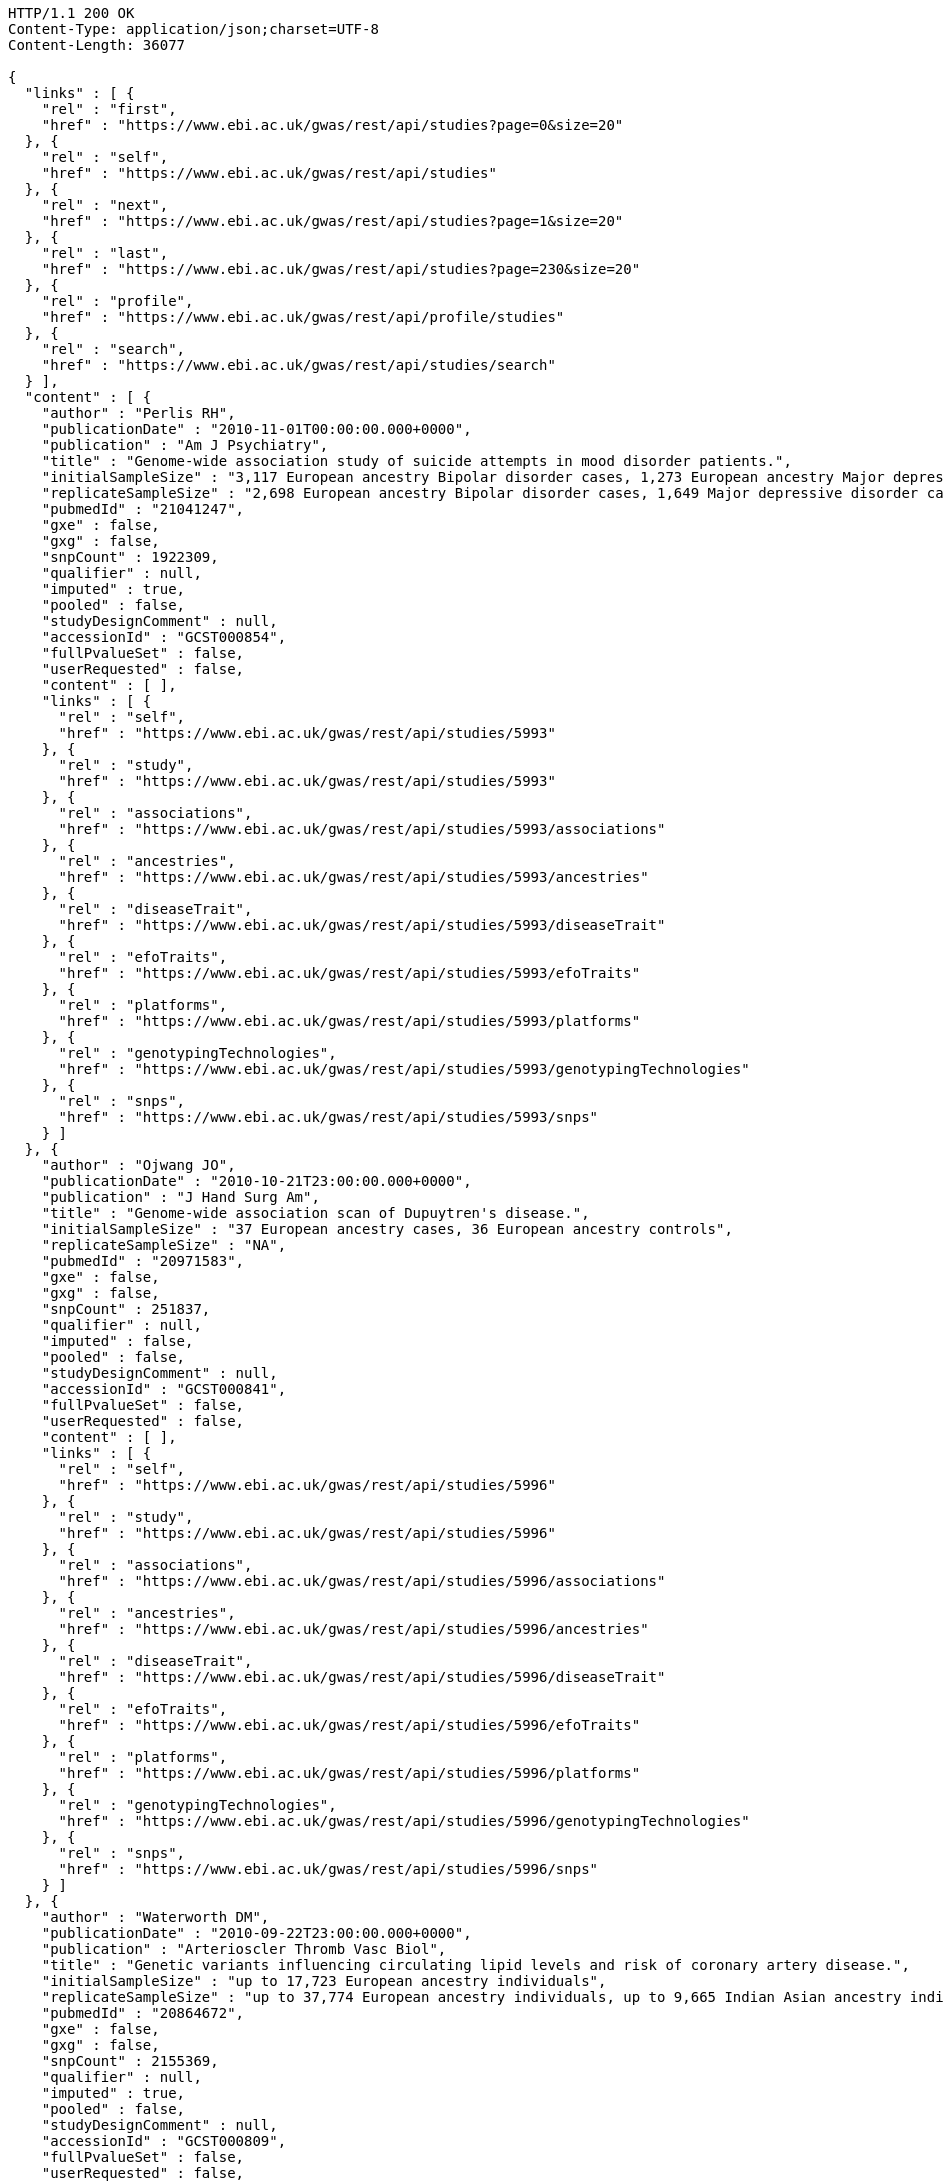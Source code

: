 [source,http,options="nowrap"]
----
HTTP/1.1 200 OK
Content-Type: application/json;charset=UTF-8
Content-Length: 36077

{
  "links" : [ {
    "rel" : "first",
    "href" : "https://www.ebi.ac.uk/gwas/rest/api/studies?page=0&size=20"
  }, {
    "rel" : "self",
    "href" : "https://www.ebi.ac.uk/gwas/rest/api/studies"
  }, {
    "rel" : "next",
    "href" : "https://www.ebi.ac.uk/gwas/rest/api/studies?page=1&size=20"
  }, {
    "rel" : "last",
    "href" : "https://www.ebi.ac.uk/gwas/rest/api/studies?page=230&size=20"
  }, {
    "rel" : "profile",
    "href" : "https://www.ebi.ac.uk/gwas/rest/api/profile/studies"
  }, {
    "rel" : "search",
    "href" : "https://www.ebi.ac.uk/gwas/rest/api/studies/search"
  } ],
  "content" : [ {
    "author" : "Perlis RH",
    "publicationDate" : "2010-11-01T00:00:00.000+0000",
    "publication" : "Am J Psychiatry",
    "title" : "Genome-wide association study of suicide attempts in mood disorder patients.",
    "initialSampleSize" : "3,117 European ancestry Bipolar disorder cases, 1,273 European ancestry Major depressive disorder cases",
    "replicateSampleSize" : "2,698 European ancestry Bipolar disorder cases, 1,649 Major depressive disorder cases",
    "pubmedId" : "21041247",
    "gxe" : false,
    "gxg" : false,
    "snpCount" : 1922309,
    "qualifier" : null,
    "imputed" : true,
    "pooled" : false,
    "studyDesignComment" : null,
    "accessionId" : "GCST000854",
    "fullPvalueSet" : false,
    "userRequested" : false,
    "content" : [ ],
    "links" : [ {
      "rel" : "self",
      "href" : "https://www.ebi.ac.uk/gwas/rest/api/studies/5993"
    }, {
      "rel" : "study",
      "href" : "https://www.ebi.ac.uk/gwas/rest/api/studies/5993"
    }, {
      "rel" : "associations",
      "href" : "https://www.ebi.ac.uk/gwas/rest/api/studies/5993/associations"
    }, {
      "rel" : "ancestries",
      "href" : "https://www.ebi.ac.uk/gwas/rest/api/studies/5993/ancestries"
    }, {
      "rel" : "diseaseTrait",
      "href" : "https://www.ebi.ac.uk/gwas/rest/api/studies/5993/diseaseTrait"
    }, {
      "rel" : "efoTraits",
      "href" : "https://www.ebi.ac.uk/gwas/rest/api/studies/5993/efoTraits"
    }, {
      "rel" : "platforms",
      "href" : "https://www.ebi.ac.uk/gwas/rest/api/studies/5993/platforms"
    }, {
      "rel" : "genotypingTechnologies",
      "href" : "https://www.ebi.ac.uk/gwas/rest/api/studies/5993/genotypingTechnologies"
    }, {
      "rel" : "snps",
      "href" : "https://www.ebi.ac.uk/gwas/rest/api/studies/5993/snps"
    } ]
  }, {
    "author" : "Ojwang JO",
    "publicationDate" : "2010-10-21T23:00:00.000+0000",
    "publication" : "J Hand Surg Am",
    "title" : "Genome-wide association scan of Dupuytren's disease.",
    "initialSampleSize" : "37 European ancestry cases, 36 European ancestry controls",
    "replicateSampleSize" : "NA",
    "pubmedId" : "20971583",
    "gxe" : false,
    "gxg" : false,
    "snpCount" : 251837,
    "qualifier" : null,
    "imputed" : false,
    "pooled" : false,
    "studyDesignComment" : null,
    "accessionId" : "GCST000841",
    "fullPvalueSet" : false,
    "userRequested" : false,
    "content" : [ ],
    "links" : [ {
      "rel" : "self",
      "href" : "https://www.ebi.ac.uk/gwas/rest/api/studies/5996"
    }, {
      "rel" : "study",
      "href" : "https://www.ebi.ac.uk/gwas/rest/api/studies/5996"
    }, {
      "rel" : "associations",
      "href" : "https://www.ebi.ac.uk/gwas/rest/api/studies/5996/associations"
    }, {
      "rel" : "ancestries",
      "href" : "https://www.ebi.ac.uk/gwas/rest/api/studies/5996/ancestries"
    }, {
      "rel" : "diseaseTrait",
      "href" : "https://www.ebi.ac.uk/gwas/rest/api/studies/5996/diseaseTrait"
    }, {
      "rel" : "efoTraits",
      "href" : "https://www.ebi.ac.uk/gwas/rest/api/studies/5996/efoTraits"
    }, {
      "rel" : "platforms",
      "href" : "https://www.ebi.ac.uk/gwas/rest/api/studies/5996/platforms"
    }, {
      "rel" : "genotypingTechnologies",
      "href" : "https://www.ebi.ac.uk/gwas/rest/api/studies/5996/genotypingTechnologies"
    }, {
      "rel" : "snps",
      "href" : "https://www.ebi.ac.uk/gwas/rest/api/studies/5996/snps"
    } ]
  }, {
    "author" : "Waterworth DM",
    "publicationDate" : "2010-09-22T23:00:00.000+0000",
    "publication" : "Arterioscler Thromb Vasc Biol",
    "title" : "Genetic variants influencing circulating lipid levels and risk of coronary artery disease.",
    "initialSampleSize" : "up to 17,723 European ancestry individuals",
    "replicateSampleSize" : "up to 37,774 European ancestry individuals, up to 9,665 Indian Asian ancestry individuals",
    "pubmedId" : "20864672",
    "gxe" : false,
    "gxg" : false,
    "snpCount" : 2155369,
    "qualifier" : null,
    "imputed" : true,
    "pooled" : false,
    "studyDesignComment" : null,
    "accessionId" : "GCST000809",
    "fullPvalueSet" : false,
    "userRequested" : false,
    "content" : [ ],
    "links" : [ {
      "rel" : "self",
      "href" : "https://www.ebi.ac.uk/gwas/rest/api/studies/5979"
    }, {
      "rel" : "study",
      "href" : "https://www.ebi.ac.uk/gwas/rest/api/studies/5979"
    }, {
      "rel" : "associations",
      "href" : "https://www.ebi.ac.uk/gwas/rest/api/studies/5979/associations"
    }, {
      "rel" : "ancestries",
      "href" : "https://www.ebi.ac.uk/gwas/rest/api/studies/5979/ancestries"
    }, {
      "rel" : "diseaseTrait",
      "href" : "https://www.ebi.ac.uk/gwas/rest/api/studies/5979/diseaseTrait"
    }, {
      "rel" : "efoTraits",
      "href" : "https://www.ebi.ac.uk/gwas/rest/api/studies/5979/efoTraits"
    }, {
      "rel" : "platforms",
      "href" : "https://www.ebi.ac.uk/gwas/rest/api/studies/5979/platforms"
    }, {
      "rel" : "genotypingTechnologies",
      "href" : "https://www.ebi.ac.uk/gwas/rest/api/studies/5979/genotypingTechnologies"
    }, {
      "rel" : "snps",
      "href" : "https://www.ebi.ac.uk/gwas/rest/api/studies/5979/snps"
    } ]
  }, {
    "author" : "Ikram MK",
    "publicationDate" : "2010-10-27T23:00:00.000+0000",
    "publication" : "PLoS Genet",
    "title" : "Four novel Loci (19q13, 6q24, 12q24, and 5q14) influence the microcirculation in vivo.",
    "initialSampleSize" : "15,358 European ancestry individuals",
    "replicateSampleSize" : "6,652 European ancestry individuals",
    "pubmedId" : "21060863",
    "gxe" : false,
    "gxg" : false,
    "snpCount" : 2194468,
    "qualifier" : null,
    "imputed" : true,
    "pooled" : false,
    "studyDesignComment" : null,
    "accessionId" : "GCST000847",
    "fullPvalueSet" : false,
    "userRequested" : false,
    "content" : [ ],
    "links" : [ {
      "rel" : "self",
      "href" : "https://www.ebi.ac.uk/gwas/rest/api/studies/6007"
    }, {
      "rel" : "study",
      "href" : "https://www.ebi.ac.uk/gwas/rest/api/studies/6007"
    }, {
      "rel" : "associations",
      "href" : "https://www.ebi.ac.uk/gwas/rest/api/studies/6007/associations"
    }, {
      "rel" : "ancestries",
      "href" : "https://www.ebi.ac.uk/gwas/rest/api/studies/6007/ancestries"
    }, {
      "rel" : "diseaseTrait",
      "href" : "https://www.ebi.ac.uk/gwas/rest/api/studies/6007/diseaseTrait"
    }, {
      "rel" : "efoTraits",
      "href" : "https://www.ebi.ac.uk/gwas/rest/api/studies/6007/efoTraits"
    }, {
      "rel" : "platforms",
      "href" : "https://www.ebi.ac.uk/gwas/rest/api/studies/6007/platforms"
    }, {
      "rel" : "genotypingTechnologies",
      "href" : "https://www.ebi.ac.uk/gwas/rest/api/studies/6007/genotypingTechnologies"
    }, {
      "rel" : "snps",
      "href" : "https://www.ebi.ac.uk/gwas/rest/api/studies/6007/snps"
    } ]
  }, {
    "author" : "Sato Y",
    "publicationDate" : "2010-11-12T00:00:00.000+0000",
    "publication" : "J Thorac Oncol",
    "title" : "Genome-wide association study on overall survival of advanced non-small cell lung cancer patients treated with carboplatin and paclitaxel.",
    "initialSampleSize" : "105 East Asian ancestry cases",
    "replicateSampleSize" : "NA",
    "pubmedId" : "21079520",
    "gxe" : false,
    "gxg" : false,
    "snpCount" : 109365,
    "qualifier" : null,
    "imputed" : false,
    "pooled" : false,
    "studyDesignComment" : null,
    "accessionId" : "GCST000871",
    "fullPvalueSet" : false,
    "userRequested" : false,
    "content" : [ ],
    "links" : [ {
      "rel" : "self",
      "href" : "https://www.ebi.ac.uk/gwas/rest/api/studies/6017"
    }, {
      "rel" : "study",
      "href" : "https://www.ebi.ac.uk/gwas/rest/api/studies/6017"
    }, {
      "rel" : "associations",
      "href" : "https://www.ebi.ac.uk/gwas/rest/api/studies/6017/associations"
    }, {
      "rel" : "ancestries",
      "href" : "https://www.ebi.ac.uk/gwas/rest/api/studies/6017/ancestries"
    }, {
      "rel" : "diseaseTrait",
      "href" : "https://www.ebi.ac.uk/gwas/rest/api/studies/6017/diseaseTrait"
    }, {
      "rel" : "efoTraits",
      "href" : "https://www.ebi.ac.uk/gwas/rest/api/studies/6017/efoTraits"
    }, {
      "rel" : "platforms",
      "href" : "https://www.ebi.ac.uk/gwas/rest/api/studies/6017/platforms"
    }, {
      "rel" : "genotypingTechnologies",
      "href" : "https://www.ebi.ac.uk/gwas/rest/api/studies/6017/genotypingTechnologies"
    }, {
      "rel" : "snps",
      "href" : "https://www.ebi.ac.uk/gwas/rest/api/studies/6017/snps"
    } ]
  }, {
    "author" : "Benyamin B",
    "publicationDate" : "2013-01-29T00:00:00.000+0000",
    "publication" : "Mol Psychiatry",
    "title" : "Childhood intelligence is heritable, highly polygenic and associated with FNBP1L.",
    "initialSampleSize" : "12,441 European ancestry children",
    "replicateSampleSize" : "5,548 European ancestry children",
    "pubmedId" : "23358156",
    "gxe" : false,
    "gxg" : false,
    "snpCount" : 138093,
    "qualifier" : null,
    "imputed" : true,
    "pooled" : false,
    "studyDesignComment" : null,
    "accessionId" : "GCST001837",
    "fullPvalueSet" : false,
    "userRequested" : false,
    "content" : [ ],
    "links" : [ {
      "rel" : "self",
      "href" : "https://www.ebi.ac.uk/gwas/rest/api/studies/7089"
    }, {
      "rel" : "study",
      "href" : "https://www.ebi.ac.uk/gwas/rest/api/studies/7089"
    }, {
      "rel" : "associations",
      "href" : "https://www.ebi.ac.uk/gwas/rest/api/studies/7089/associations"
    }, {
      "rel" : "ancestries",
      "href" : "https://www.ebi.ac.uk/gwas/rest/api/studies/7089/ancestries"
    }, {
      "rel" : "diseaseTrait",
      "href" : "https://www.ebi.ac.uk/gwas/rest/api/studies/7089/diseaseTrait"
    }, {
      "rel" : "efoTraits",
      "href" : "https://www.ebi.ac.uk/gwas/rest/api/studies/7089/efoTraits"
    }, {
      "rel" : "platforms",
      "href" : "https://www.ebi.ac.uk/gwas/rest/api/studies/7089/platforms"
    }, {
      "rel" : "genotypingTechnologies",
      "href" : "https://www.ebi.ac.uk/gwas/rest/api/studies/7089/genotypingTechnologies"
    }, {
      "rel" : "snps",
      "href" : "https://www.ebi.ac.uk/gwas/rest/api/studies/7089/snps"
    } ]
  }, {
    "author" : "Khor CC",
    "publicationDate" : "2011-02-09T00:00:00.000+0000",
    "publication" : "Hum Mol Genet",
    "title" : "Genome-wide association studies in Asians confirm the involvement of ATOH7 and TGFBR3, and further identify CARD10 as a novel locus influencing optic disc area.",
    "initialSampleSize" : "2,132 Indian ancestry individuals, 2,313 Malay ancestry individuals",
    "replicateSampleSize" : "9,326 European ancestry individuals",
    "pubmedId" : "21307088",
    "gxe" : false,
    "gxg" : false,
    "snpCount" : 551808,
    "qualifier" : null,
    "imputed" : false,
    "pooled" : false,
    "studyDesignComment" : null,
    "accessionId" : "GCST000970",
    "fullPvalueSet" : false,
    "userRequested" : false,
    "content" : [ ],
    "links" : [ {
      "rel" : "self",
      "href" : "https://www.ebi.ac.uk/gwas/rest/api/studies/6161"
    }, {
      "rel" : "study",
      "href" : "https://www.ebi.ac.uk/gwas/rest/api/studies/6161"
    }, {
      "rel" : "associations",
      "href" : "https://www.ebi.ac.uk/gwas/rest/api/studies/6161/associations"
    }, {
      "rel" : "ancestries",
      "href" : "https://www.ebi.ac.uk/gwas/rest/api/studies/6161/ancestries"
    }, {
      "rel" : "diseaseTrait",
      "href" : "https://www.ebi.ac.uk/gwas/rest/api/studies/6161/diseaseTrait"
    }, {
      "rel" : "efoTraits",
      "href" : "https://www.ebi.ac.uk/gwas/rest/api/studies/6161/efoTraits"
    }, {
      "rel" : "platforms",
      "href" : "https://www.ebi.ac.uk/gwas/rest/api/studies/6161/platforms"
    }, {
      "rel" : "genotypingTechnologies",
      "href" : "https://www.ebi.ac.uk/gwas/rest/api/studies/6161/genotypingTechnologies"
    }, {
      "rel" : "snps",
      "href" : "https://www.ebi.ac.uk/gwas/rest/api/studies/6161/snps"
    } ]
  }, {
    "author" : "Jin Y",
    "publicationDate" : "2011-02-17T00:00:00.000+0000",
    "publication" : "J Invest Dermatol",
    "title" : "Genome-wide analysis identifies a quantitative trait locus in the MHC class II region associated with generalized vitiligo age of onset.",
    "initialSampleSize" : "1,339 European ancestry cases",
    "replicateSampleSize" : "677 European ancestry cases",
    "pubmedId" : "21326295",
    "gxe" : false,
    "gxg" : false,
    "snpCount" : 520460,
    "qualifier" : null,
    "imputed" : false,
    "pooled" : false,
    "studyDesignComment" : null,
    "accessionId" : "GCST000981",
    "fullPvalueSet" : false,
    "userRequested" : false,
    "content" : [ ],
    "links" : [ {
      "rel" : "self",
      "href" : "https://www.ebi.ac.uk/gwas/rest/api/studies/6168"
    }, {
      "rel" : "study",
      "href" : "https://www.ebi.ac.uk/gwas/rest/api/studies/6168"
    }, {
      "rel" : "associations",
      "href" : "https://www.ebi.ac.uk/gwas/rest/api/studies/6168/associations"
    }, {
      "rel" : "ancestries",
      "href" : "https://www.ebi.ac.uk/gwas/rest/api/studies/6168/ancestries"
    }, {
      "rel" : "diseaseTrait",
      "href" : "https://www.ebi.ac.uk/gwas/rest/api/studies/6168/diseaseTrait"
    }, {
      "rel" : "efoTraits",
      "href" : "https://www.ebi.ac.uk/gwas/rest/api/studies/6168/efoTraits"
    }, {
      "rel" : "platforms",
      "href" : "https://www.ebi.ac.uk/gwas/rest/api/studies/6168/platforms"
    }, {
      "rel" : "genotypingTechnologies",
      "href" : "https://www.ebi.ac.uk/gwas/rest/api/studies/6168/genotypingTechnologies"
    }, {
      "rel" : "snps",
      "href" : "https://www.ebi.ac.uk/gwas/rest/api/studies/6168/snps"
    } ]
  }, {
    "author" : "Boger CA",
    "publicationDate" : "2011-02-25T00:00:00.000+0000",
    "publication" : "J Am Soc Nephrol",
    "title" : "CUBN is a gene locus for albuminuria.",
    "initialSampleSize" : "31,580 European ancestry individuals",
    "replicateSampleSize" : "31,277 European ancestry individuals",
    "pubmedId" : "21355061",
    "gxe" : false,
    "gxg" : false,
    "snpCount" : 2500000,
    "qualifier" : "~",
    "imputed" : true,
    "pooled" : false,
    "studyDesignComment" : null,
    "accessionId" : "GCST000988",
    "fullPvalueSet" : false,
    "userRequested" : false,
    "content" : [ ],
    "links" : [ {
      "rel" : "self",
      "href" : "https://www.ebi.ac.uk/gwas/rest/api/studies/6181"
    }, {
      "rel" : "study",
      "href" : "https://www.ebi.ac.uk/gwas/rest/api/studies/6181"
    }, {
      "rel" : "associations",
      "href" : "https://www.ebi.ac.uk/gwas/rest/api/studies/6181/associations"
    }, {
      "rel" : "ancestries",
      "href" : "https://www.ebi.ac.uk/gwas/rest/api/studies/6181/ancestries"
    }, {
      "rel" : "diseaseTrait",
      "href" : "https://www.ebi.ac.uk/gwas/rest/api/studies/6181/diseaseTrait"
    }, {
      "rel" : "efoTraits",
      "href" : "https://www.ebi.ac.uk/gwas/rest/api/studies/6181/efoTraits"
    }, {
      "rel" : "platforms",
      "href" : "https://www.ebi.ac.uk/gwas/rest/api/studies/6181/platforms"
    }, {
      "rel" : "genotypingTechnologies",
      "href" : "https://www.ebi.ac.uk/gwas/rest/api/studies/6181/genotypingTechnologies"
    }, {
      "rel" : "snps",
      "href" : "https://www.ebi.ac.uk/gwas/rest/api/studies/6181/snps"
    } ]
  }, {
    "author" : "Fox ER",
    "publicationDate" : "2011-03-04T00:00:00.000+0000",
    "publication" : "Hum Mol Genet",
    "title" : "Association of genetic variation with systolic and diastolic blood pressure among African Americans: the Candidate Gene Association Resource study.",
    "initialSampleSize" : "7,473 African American individuals",
    "replicateSampleSize" : "1,188 Sub-Saharan African individuals, 10,694 African American individuals, 69,899 European ancestry individuals",
    "pubmedId" : "21378095",
    "gxe" : false,
    "gxg" : false,
    "snpCount" : 2500000,
    "qualifier" : null,
    "imputed" : true,
    "pooled" : false,
    "studyDesignComment" : null,
    "accessionId" : "GCST000997",
    "fullPvalueSet" : false,
    "userRequested" : false,
    "content" : [ ],
    "links" : [ {
      "rel" : "self",
      "href" : "https://www.ebi.ac.uk/gwas/rest/api/studies/6191"
    }, {
      "rel" : "study",
      "href" : "https://www.ebi.ac.uk/gwas/rest/api/studies/6191"
    }, {
      "rel" : "associations",
      "href" : "https://www.ebi.ac.uk/gwas/rest/api/studies/6191/associations"
    }, {
      "rel" : "ancestries",
      "href" : "https://www.ebi.ac.uk/gwas/rest/api/studies/6191/ancestries"
    }, {
      "rel" : "diseaseTrait",
      "href" : "https://www.ebi.ac.uk/gwas/rest/api/studies/6191/diseaseTrait"
    }, {
      "rel" : "efoTraits",
      "href" : "https://www.ebi.ac.uk/gwas/rest/api/studies/6191/efoTraits"
    }, {
      "rel" : "platforms",
      "href" : "https://www.ebi.ac.uk/gwas/rest/api/studies/6191/platforms"
    }, {
      "rel" : "genotypingTechnologies",
      "href" : "https://www.ebi.ac.uk/gwas/rest/api/studies/6191/genotypingTechnologies"
    }, {
      "rel" : "snps",
      "href" : "https://www.ebi.ac.uk/gwas/rest/api/studies/6191/snps"
    } ]
  }, {
    "author" : "Chung SA",
    "publicationDate" : "2011-03-03T00:00:00.000+0000",
    "publication" : "PLoS Genet",
    "title" : "Differential genetic associations for systemic lupus erythematosus based on anti-dsDNA autoantibody production.",
    "initialSampleSize" : "811 anti-dsDNA positive European ancestry cases, 906 anti-dsDNA negative European ancestry cases, 4,813 European ancestry controls",
    "replicateSampleSize" : "NA",
    "pubmedId" : "21408207",
    "gxe" : false,
    "gxg" : false,
    "snpCount" : 421318,
    "qualifier" : null,
    "imputed" : true,
    "pooled" : false,
    "studyDesignComment" : null,
    "accessionId" : "GCST000996",
    "fullPvalueSet" : false,
    "userRequested" : false,
    "content" : [ ],
    "links" : [ {
      "rel" : "self",
      "href" : "https://www.ebi.ac.uk/gwas/rest/api/studies/6203"
    }, {
      "rel" : "study",
      "href" : "https://www.ebi.ac.uk/gwas/rest/api/studies/6203"
    }, {
      "rel" : "associations",
      "href" : "https://www.ebi.ac.uk/gwas/rest/api/studies/6203/associations"
    }, {
      "rel" : "ancestries",
      "href" : "https://www.ebi.ac.uk/gwas/rest/api/studies/6203/ancestries"
    }, {
      "rel" : "diseaseTrait",
      "href" : "https://www.ebi.ac.uk/gwas/rest/api/studies/6203/diseaseTrait"
    }, {
      "rel" : "efoTraits",
      "href" : "https://www.ebi.ac.uk/gwas/rest/api/studies/6203/efoTraits"
    }, {
      "rel" : "platforms",
      "href" : "https://www.ebi.ac.uk/gwas/rest/api/studies/6203/platforms"
    }, {
      "rel" : "genotypingTechnologies",
      "href" : "https://www.ebi.ac.uk/gwas/rest/api/studies/6203/genotypingTechnologies"
    }, {
      "rel" : "snps",
      "href" : "https://www.ebi.ac.uk/gwas/rest/api/studies/6203/snps"
    } ]
  }, {
    "author" : "Hu X",
    "publicationDate" : "2011-02-24T00:00:00.000+0000",
    "publication" : "PLoS One",
    "title" : "Meta-analysis for genome-wide association study identifies multiple variants at the BIN1 locus associated with late-onset Alzheimer's disease.",
    "initialSampleSize" : "1,831 European ancestry cases, 1,764 European ancestry controls",
    "replicateSampleSize" : "751 cases, 751 controls",
    "pubmedId" : "21390209",
    "gxe" : false,
    "gxg" : false,
    "snpCount" : null,
    "qualifier" : null,
    "imputed" : true,
    "pooled" : false,
    "studyDesignComment" : null,
    "accessionId" : "GCST000986",
    "fullPvalueSet" : false,
    "userRequested" : false,
    "content" : [ ],
    "links" : [ {
      "rel" : "self",
      "href" : "https://www.ebi.ac.uk/gwas/rest/api/studies/6204"
    }, {
      "rel" : "study",
      "href" : "https://www.ebi.ac.uk/gwas/rest/api/studies/6204"
    }, {
      "rel" : "associations",
      "href" : "https://www.ebi.ac.uk/gwas/rest/api/studies/6204/associations"
    }, {
      "rel" : "ancestries",
      "href" : "https://www.ebi.ac.uk/gwas/rest/api/studies/6204/ancestries"
    }, {
      "rel" : "diseaseTrait",
      "href" : "https://www.ebi.ac.uk/gwas/rest/api/studies/6204/diseaseTrait"
    }, {
      "rel" : "efoTraits",
      "href" : "https://www.ebi.ac.uk/gwas/rest/api/studies/6204/efoTraits"
    }, {
      "rel" : "platforms",
      "href" : "https://www.ebi.ac.uk/gwas/rest/api/studies/6204/platforms"
    }, {
      "rel" : "genotypingTechnologies",
      "href" : "https://www.ebi.ac.uk/gwas/rest/api/studies/6204/genotypingTechnologies"
    }, {
      "rel" : "snps",
      "href" : "https://www.ebi.ac.uk/gwas/rest/api/studies/6204/snps"
    } ]
  }, {
    "author" : "Speliotes EK",
    "publicationDate" : "2011-03-10T00:00:00.000+0000",
    "publication" : "PLoS Genet",
    "title" : "Genome-wide association analysis identifies variants associated with nonalcoholic fatty liver disease that have distinct effects on metabolic traits.",
    "initialSampleSize" : "880 Amish individuals, 6,296 European ancestry individuals",
    "replicateSampleSize" : "592 European ancestry cases, 1,405 European ancestry controls",
    "pubmedId" : "21423719",
    "gxe" : false,
    "gxg" : false,
    "snpCount" : 2400000,
    "qualifier" : "~",
    "imputed" : true,
    "pooled" : false,
    "studyDesignComment" : null,
    "accessionId" : "GCST001008",
    "fullPvalueSet" : false,
    "userRequested" : false,
    "content" : [ ],
    "links" : [ {
      "rel" : "self",
      "href" : "https://www.ebi.ac.uk/gwas/rest/api/studies/6209"
    }, {
      "rel" : "study",
      "href" : "https://www.ebi.ac.uk/gwas/rest/api/studies/6209"
    }, {
      "rel" : "associations",
      "href" : "https://www.ebi.ac.uk/gwas/rest/api/studies/6209/associations"
    }, {
      "rel" : "ancestries",
      "href" : "https://www.ebi.ac.uk/gwas/rest/api/studies/6209/ancestries"
    }, {
      "rel" : "diseaseTrait",
      "href" : "https://www.ebi.ac.uk/gwas/rest/api/studies/6209/diseaseTrait"
    }, {
      "rel" : "efoTraits",
      "href" : "https://www.ebi.ac.uk/gwas/rest/api/studies/6209/efoTraits"
    }, {
      "rel" : "platforms",
      "href" : "https://www.ebi.ac.uk/gwas/rest/api/studies/6209/platforms"
    }, {
      "rel" : "genotypingTechnologies",
      "href" : "https://www.ebi.ac.uk/gwas/rest/api/studies/6209/genotypingTechnologies"
    }, {
      "rel" : "snps",
      "href" : "https://www.ebi.ac.uk/gwas/rest/api/studies/6209/snps"
    } ]
  }, {
    "author" : "Engelman CD",
    "publicationDate" : "2010-06-25T23:00:00.000+0000",
    "publication" : "J Steroid Biochem Mol Biol",
    "title" : "Genome-wide association study of vitamin D concentrations in Hispanic Americans: the IRAS family study.",
    "initialSampleSize" : "229 Hispanic individuals from 34 families",
    "replicateSampleSize" : "961 Hispanic individuals",
    "pubmedId" : "20600896",
    "gxe" : false,
    "gxg" : false,
    "snpCount" : 309200,
    "qualifier" : null,
    "imputed" : false,
    "pooled" : false,
    "studyDesignComment" : null,
    "accessionId" : "GCST000711",
    "fullPvalueSet" : false,
    "userRequested" : false,
    "content" : [ ],
    "links" : [ {
      "rel" : "self",
      "href" : "https://www.ebi.ac.uk/gwas/rest/api/studies/6099"
    }, {
      "rel" : "study",
      "href" : "https://www.ebi.ac.uk/gwas/rest/api/studies/6099"
    }, {
      "rel" : "associations",
      "href" : "https://www.ebi.ac.uk/gwas/rest/api/studies/6099/associations"
    }, {
      "rel" : "ancestries",
      "href" : "https://www.ebi.ac.uk/gwas/rest/api/studies/6099/ancestries"
    }, {
      "rel" : "diseaseTrait",
      "href" : "https://www.ebi.ac.uk/gwas/rest/api/studies/6099/diseaseTrait"
    }, {
      "rel" : "efoTraits",
      "href" : "https://www.ebi.ac.uk/gwas/rest/api/studies/6099/efoTraits"
    }, {
      "rel" : "platforms",
      "href" : "https://www.ebi.ac.uk/gwas/rest/api/studies/6099/platforms"
    }, {
      "rel" : "genotypingTechnologies",
      "href" : "https://www.ebi.ac.uk/gwas/rest/api/studies/6099/genotypingTechnologies"
    }, {
      "rel" : "snps",
      "href" : "https://www.ebi.ac.uk/gwas/rest/api/studies/6099/snps"
    } ]
  }, {
    "author" : "Herbeck JT",
    "publicationDate" : "2010-02-15T00:00:00.000+0000",
    "publication" : "J Infect Dis",
    "title" : "Multistage genomewide association study identifies a locus at 1q41 associated with rate of HIV-1 disease progression to clinical AIDS.",
    "initialSampleSize" : "51 European ancestry rapid progressor male cases, 57 European ancestry moderate progressor male cases, 48 European ancestry long-term progressor male cases",
    "replicateSampleSize" : "590 European ancestry seroconverter male cases",
    "pubmedId" : "20064070",
    "gxe" : false,
    "gxg" : false,
    "snpCount" : 345926,
    "qualifier" : null,
    "imputed" : false,
    "pooled" : false,
    "studyDesignComment" : null,
    "accessionId" : "GCST000596",
    "fullPvalueSet" : false,
    "userRequested" : false,
    "content" : [ ],
    "links" : [ {
      "rel" : "self",
      "href" : "https://www.ebi.ac.uk/gwas/rest/api/studies/6100"
    }, {
      "rel" : "study",
      "href" : "https://www.ebi.ac.uk/gwas/rest/api/studies/6100"
    }, {
      "rel" : "associations",
      "href" : "https://www.ebi.ac.uk/gwas/rest/api/studies/6100/associations"
    }, {
      "rel" : "ancestries",
      "href" : "https://www.ebi.ac.uk/gwas/rest/api/studies/6100/ancestries"
    }, {
      "rel" : "diseaseTrait",
      "href" : "https://www.ebi.ac.uk/gwas/rest/api/studies/6100/diseaseTrait"
    }, {
      "rel" : "efoTraits",
      "href" : "https://www.ebi.ac.uk/gwas/rest/api/studies/6100/efoTraits"
    }, {
      "rel" : "platforms",
      "href" : "https://www.ebi.ac.uk/gwas/rest/api/studies/6100/platforms"
    }, {
      "rel" : "genotypingTechnologies",
      "href" : "https://www.ebi.ac.uk/gwas/rest/api/studies/6100/genotypingTechnologies"
    }, {
      "rel" : "snps",
      "href" : "https://www.ebi.ac.uk/gwas/rest/api/studies/6100/snps"
    } ]
  }, {
    "author" : "Wu Y",
    "publicationDate" : "2013-10-13T23:00:00.000+0000",
    "publication" : "Hum Mol Genet",
    "title" : "A meta-analysis of genome-wide association studies for adiponectin levels in East Asians identifies a novel locus near WDR11-FGFR2.",
    "initialSampleSize" : "7,827 East Asian ancestry individuals",
    "replicateSampleSize" : "10,252 East Asian ancestry individuals",
    "pubmedId" : "24105470",
    "gxe" : false,
    "gxg" : false,
    "snpCount" : 2500000,
    "qualifier" : "~",
    "imputed" : true,
    "pooled" : false,
    "studyDesignComment" : null,
    "accessionId" : "GCST002233",
    "fullPvalueSet" : false,
    "userRequested" : false,
    "content" : [ ],
    "links" : [ {
      "rel" : "self",
      "href" : "https://www.ebi.ac.uk/gwas/rest/api/studies/7494"
    }, {
      "rel" : "study",
      "href" : "https://www.ebi.ac.uk/gwas/rest/api/studies/7494"
    }, {
      "rel" : "associations",
      "href" : "https://www.ebi.ac.uk/gwas/rest/api/studies/7494/associations"
    }, {
      "rel" : "ancestries",
      "href" : "https://www.ebi.ac.uk/gwas/rest/api/studies/7494/ancestries"
    }, {
      "rel" : "diseaseTrait",
      "href" : "https://www.ebi.ac.uk/gwas/rest/api/studies/7494/diseaseTrait"
    }, {
      "rel" : "efoTraits",
      "href" : "https://www.ebi.ac.uk/gwas/rest/api/studies/7494/efoTraits"
    }, {
      "rel" : "platforms",
      "href" : "https://www.ebi.ac.uk/gwas/rest/api/studies/7494/platforms"
    }, {
      "rel" : "genotypingTechnologies",
      "href" : "https://www.ebi.ac.uk/gwas/rest/api/studies/7494/genotypingTechnologies"
    }, {
      "rel" : "snps",
      "href" : "https://www.ebi.ac.uk/gwas/rest/api/studies/7494/snps"
    } ]
  }, {
    "author" : "Liu YZ",
    "publicationDate" : "2009-02-03T00:00:00.000+0000",
    "publication" : "Mol Psychiatry",
    "title" : "Genome-wide association analyses suggested a novel mechanism for smoking behavior regulated by IL15.",
    "initialSampleSize" : "417 European ancestry male individuals, 423 European ancestry female individuals",
    "replicateSampleSize" : "412 African American male individuals and 839 African American female individuals from 402 families, 3,491 European ancestry male individuals and 4,132 European ancestry female individuals from 1,731 families",
    "pubmedId" : "19188921",
    "gxe" : false,
    "gxg" : false,
    "snpCount" : 379319,
    "qualifier" : null,
    "imputed" : false,
    "pooled" : false,
    "studyDesignComment" : null,
    "accessionId" : "GCST000332",
    "fullPvalueSet" : false,
    "userRequested" : false,
    "content" : [ ],
    "links" : [ {
      "rel" : "self",
      "href" : "https://www.ebi.ac.uk/gwas/rest/api/studies/5374"
    }, {
      "rel" : "study",
      "href" : "https://www.ebi.ac.uk/gwas/rest/api/studies/5374"
    }, {
      "rel" : "associations",
      "href" : "https://www.ebi.ac.uk/gwas/rest/api/studies/5374/associations"
    }, {
      "rel" : "ancestries",
      "href" : "https://www.ebi.ac.uk/gwas/rest/api/studies/5374/ancestries"
    }, {
      "rel" : "diseaseTrait",
      "href" : "https://www.ebi.ac.uk/gwas/rest/api/studies/5374/diseaseTrait"
    }, {
      "rel" : "efoTraits",
      "href" : "https://www.ebi.ac.uk/gwas/rest/api/studies/5374/efoTraits"
    }, {
      "rel" : "platforms",
      "href" : "https://www.ebi.ac.uk/gwas/rest/api/studies/5374/platforms"
    }, {
      "rel" : "genotypingTechnologies",
      "href" : "https://www.ebi.ac.uk/gwas/rest/api/studies/5374/genotypingTechnologies"
    }, {
      "rel" : "snps",
      "href" : "https://www.ebi.ac.uk/gwas/rest/api/studies/5374/snps"
    } ]
  }, {
    "author" : "Lauc G",
    "publicationDate" : "2013-01-31T00:00:00.000+0000",
    "publication" : "PLoS Genet",
    "title" : "Loci associated with N-glycosylation of human immunoglobulin G show pleiotropy with autoimmune diseases and haematological cancers.",
    "initialSampleSize" : "2,247 European ancestry individuals",
    "replicateSampleSize" : "NA",
    "pubmedId" : "23382691",
    "gxe" : false,
    "gxg" : false,
    "snpCount" : 2500000,
    "qualifier" : "~",
    "imputed" : true,
    "pooled" : false,
    "studyDesignComment" : null,
    "accessionId" : "GCST001848",
    "fullPvalueSet" : false,
    "userRequested" : false,
    "content" : [ ],
    "links" : [ {
      "rel" : "self",
      "href" : "https://www.ebi.ac.uk/gwas/rest/api/studies/7295"
    }, {
      "rel" : "study",
      "href" : "https://www.ebi.ac.uk/gwas/rest/api/studies/7295"
    }, {
      "rel" : "associations",
      "href" : "https://www.ebi.ac.uk/gwas/rest/api/studies/7295/associations"
    }, {
      "rel" : "ancestries",
      "href" : "https://www.ebi.ac.uk/gwas/rest/api/studies/7295/ancestries"
    }, {
      "rel" : "diseaseTrait",
      "href" : "https://www.ebi.ac.uk/gwas/rest/api/studies/7295/diseaseTrait"
    }, {
      "rel" : "efoTraits",
      "href" : "https://www.ebi.ac.uk/gwas/rest/api/studies/7295/efoTraits"
    }, {
      "rel" : "platforms",
      "href" : "https://www.ebi.ac.uk/gwas/rest/api/studies/7295/platforms"
    }, {
      "rel" : "genotypingTechnologies",
      "href" : "https://www.ebi.ac.uk/gwas/rest/api/studies/7295/genotypingTechnologies"
    }, {
      "rel" : "snps",
      "href" : "https://www.ebi.ac.uk/gwas/rest/api/studies/7295/snps"
    } ]
  }, {
    "author" : "Yang Q",
    "publicationDate" : "2007-09-18T23:00:00.000+0000",
    "publication" : "BMC Med Genet",
    "title" : "Genome-wide association and linkage analyses of hemostatic factors and hematological phenotypes in the Framingham Heart Study.",
    "initialSampleSize" : "886 European ancestry individuals",
    "replicateSampleSize" : "NA",
    "pubmedId" : "17903294",
    "gxe" : false,
    "gxg" : false,
    "snpCount" : 70897,
    "qualifier" : null,
    "imputed" : false,
    "pooled" : false,
    "studyDesignComment" : null,
    "accessionId" : "GCST000082",
    "fullPvalueSet" : false,
    "userRequested" : false,
    "content" : [ ],
    "links" : [ {
      "rel" : "self",
      "href" : "https://www.ebi.ac.uk/gwas/rest/api/studies/56"
    }, {
      "rel" : "study",
      "href" : "https://www.ebi.ac.uk/gwas/rest/api/studies/56"
    }, {
      "rel" : "associations",
      "href" : "https://www.ebi.ac.uk/gwas/rest/api/studies/56/associations"
    }, {
      "rel" : "ancestries",
      "href" : "https://www.ebi.ac.uk/gwas/rest/api/studies/56/ancestries"
    }, {
      "rel" : "diseaseTrait",
      "href" : "https://www.ebi.ac.uk/gwas/rest/api/studies/56/diseaseTrait"
    }, {
      "rel" : "efoTraits",
      "href" : "https://www.ebi.ac.uk/gwas/rest/api/studies/56/efoTraits"
    }, {
      "rel" : "platforms",
      "href" : "https://www.ebi.ac.uk/gwas/rest/api/studies/56/platforms"
    }, {
      "rel" : "genotypingTechnologies",
      "href" : "https://www.ebi.ac.uk/gwas/rest/api/studies/56/genotypingTechnologies"
    }, {
      "rel" : "snps",
      "href" : "https://www.ebi.ac.uk/gwas/rest/api/studies/56/snps"
    } ]
  }, {
    "author" : "Florez JC",
    "publicationDate" : "2007-09-09T23:00:00.000+0000",
    "publication" : "Diabetes",
    "title" : "A 100K genome-wide association scan for diabetes and related traits in the Framingham Heart Study: replication and integration with other genome-wide datasets.",
    "initialSampleSize" : "1,087 European ancestry individuals from 307 families",
    "replicateSampleSize" : "1,465 European ancestry individuals, 1,464 European ancestry cases, 1,467 European ancestry controls, 300 Pima Indian ancestry cases, 334 Pima Indian ancestry controls, 287 Mexican American cases, 316 Mexican American controls, 124 Old Order Amish cases, 295 Old Order Amish controls",
    "pubmedId" : "17848626",
    "gxe" : false,
    "gxg" : false,
    "snpCount" : 66543,
    "qualifier" : null,
    "imputed" : false,
    "pooled" : false,
    "studyDesignComment" : null,
    "accessionId" : "GCST000073",
    "fullPvalueSet" : false,
    "userRequested" : false,
    "content" : [ ],
    "links" : [ {
      "rel" : "self",
      "href" : "https://www.ebi.ac.uk/gwas/rest/api/studies/57"
    }, {
      "rel" : "study",
      "href" : "https://www.ebi.ac.uk/gwas/rest/api/studies/57"
    }, {
      "rel" : "associations",
      "href" : "https://www.ebi.ac.uk/gwas/rest/api/studies/57/associations"
    }, {
      "rel" : "ancestries",
      "href" : "https://www.ebi.ac.uk/gwas/rest/api/studies/57/ancestries"
    }, {
      "rel" : "diseaseTrait",
      "href" : "https://www.ebi.ac.uk/gwas/rest/api/studies/57/diseaseTrait"
    }, {
      "rel" : "efoTraits",
      "href" : "https://www.ebi.ac.uk/gwas/rest/api/studies/57/efoTraits"
    }, {
      "rel" : "platforms",
      "href" : "https://www.ebi.ac.uk/gwas/rest/api/studies/57/platforms"
    }, {
      "rel" : "genotypingTechnologies",
      "href" : "https://www.ebi.ac.uk/gwas/rest/api/studies/57/genotypingTechnologies"
    }, {
      "rel" : "snps",
      "href" : "https://www.ebi.ac.uk/gwas/rest/api/studies/57/snps"
    } ]
  } ],
  "page" : {
    "size" : 20,
    "totalElements" : 4620,
    "totalPages" : 231,
    "number" : 0
  }
}
----